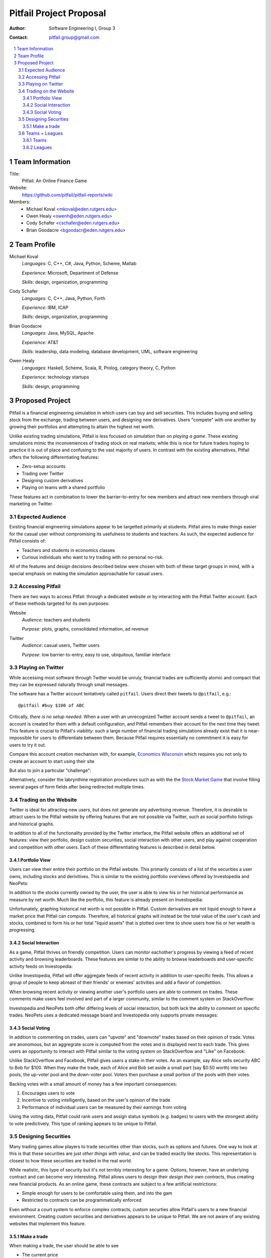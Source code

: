 Pitfail Project Proposal
########################

:Author: Software Engineering I, Group 3
:Contact: pitfail.group@gmail.com

.. sectnum::

.. contents::
    :local:

Team Information
================
Title:
  Pitfail: An Online Finance Game

Website:
  https://github.com/pitfail/pitfail-reports/wiki

Members:
  - Michael Koval <mkoval@eden.rutgers.edu>
  - Owen Healy <owenh@eden.rutgers.edu>
  - Cody Schafer <cschafer@eden.rutgers.edu>
  - Brian Goodacre <bgoodacr@eden.rutgers.edu>

Team Profile
============
Michael Koval
  *Languages:* C, C++, C#, Java, Python, Scheme, Matlab

  *Experience:* Microsoft, Department of Defense

  *Skills:* design, organization, programming

Cody Schafer
  *Languages:* C, C++, Java, Python, Forth

  *Experience:* IBM, ICAP

  *Skills:* design, organization, programming
  
Brian Goodacre
  *Languages:* Java, MySQL, Apache

  *Experience:* AT&T

  *Skills:* leadership, data modeling, database development, UML, software engineering

Owen Healy
  *Languages:* Haskell, Scheme, Scala, R, Prolog, category theory, C, Python

  *Experience:* technology startups

  *Skills:* design, programming

Proposed Project
================
Pitfail is a financial engineering simulation in which users can buy and sell
securities. This includes buying and selling stock from the exchange, trading
between users, and designing new derivatives. Users "compete" with one another
by growing their portfolios and attempting to attain the highest net worth.

Unlike existing trading simulations, Pitfail is less focused on *simulation*
than on *playing a game*. These existing simulations mimic the inconveniences
of trading stock on real markets; while this is nice for future traders hoping
to practice it is out of place and confusing to the vast majority of users. In
contrast with the existing alternatives, Pitfail offers the following
differentiating features:

- Zero-setup accounts
- Trading over Twitter
- Designing custom derivatives
- Playing on teams with a shared portfolio

These features act in combination to lower the barrier-to-entry for new members
and attract new members through viral marketing on Twitter.

Expected Audience
~~~~~~~~~~~~~~~~~
Existing financial engineering simulations appear to be targetted primarily at
students. Pitfail aims to make things easier for the casual user without
compromising its usefulness to students and teachers. As such, the expected
audience for Pitfail consists of:

- Teachers and students in economics classes
- Curious individuals who want to try trading with no personal no-risk.

All of the features and design decisions described below were chosen with both
of these target groups in mind, with a special emphasis on making the
simulation approachable for casual users.

Accessing Pitfail
~~~~~~~~~~~~~~~~~
There are two ways to access Pitfail: through a dedicated website or by
interacting with the Pitfail Twitter account. Each of these methods targeted
for its own purposes:

Website
  *Audience:* teachers and students

  *Purpose:* plots, graphs, consolidated information, ad revenue

Twitter
  *Audience*: casual users, Twitter users

  *Purpose*: low barrier-to-entry, easy to use, ubiquitous, familiar interface

Playing on Twitter
~~~~~~~~~~~~~~~~~~
While accessing most software through Twitter would be unruly, financial trades
are sufficiently atomic and compact that they can be expressed naturally
through small messages.

The software has a Twitter account tentatively called ``pitfail``. Users direct
their tweets to ``@pitfail``, e.g.::

    @pitfail #buy $100 of ABC

Critically, *there is no setup needed*. When a user with an unrecognized
Twitter account sends a tweet to ``@pitfail``, an account is created for them
with a default configuration, and Pitfail remembers their account for the next
time they tweet.  This feature is crucial to Pitfail's viability: such a large
number of financial trading simulations already exist that it is
near-impossible for users to differentiate between them. Because Pitfail
requires essentially no commitment it is easy for users to try it out.

Compare this account creation mechanism with, for example, `Economics Wisconsin
<http://www.wisconsinsms.com/>`_ which requires you not only to create an
account to start using their site

.. image:: wisc-login.png
    :width: 5 in

But also to join a particular "challenge":

.. image:: wisc-challenge.png
    :width: 3 in

Alternatively, consider the labrynthine registration procedures such as with
the the `Stock Market Game
<http://www.smgww.org/cgi-bin/haipage/page.html?tpl=coordinator/index>`_ that
involve filling several pages of form fields after being redirected multiple
times.

Trading on the Website
~~~~~~~~~~~~~~~~~~~~~~
Twitter is ideal for attracting new users, but does not generate any
advertising revenue. Therefore, it is desirable to attract users to the
Pitfail website by offering features that are not possible via Twitter,
such as social portfolio listings and historical graphs.

In addition to all of the functionality provided by the Twitter interface, the
Pitfail website offers an additional set of features: view their portfolio,
design custom securities, social interaction with other users, and play against
cooperation and competition with other users. Each of these differentiating
features is described in detail below.

Portfolio View 
--------------
Users can view their entire their portfolio on the Pitfail website. This
primarily consists of a list of the securities a user owns, including stocks
and derivitives. This is similar to the existing portfolio overviews offered
by Investopedia and NeoPets:

.. image:: ip-portfolio.png
    :width: 5 in

.. image:: neo-portfolio.png
    :width: 5 in

In addition to the stocks currently owned by the user, the user is able to view
his or her historical performance as measure by net worth. Much like the portfolio,
this feature is already present on Investopedia:

.. image:: ip-history.png
    :width: 5 in

Unfortunately, graphing historical net worth is not possible in Pitfail. Custom
derivatives are not liquid enough to have a market price that Pitfail can
compute. Therefore, all historical graphs will instead be the total value of
the user's cash and stocks, combined to form his or her total "liquid assets"
that is plotted over time to show users how his or her wealth is progressing.

Social Interaction
------------------
As a game, Pitfail thrives on friendly competition. Users can monitor
eachother's progress by viewing a feed of recent activity and browsing
leaderboards. These features are similar to the ability to browse leaderboards
and user-specific activity feeds on Investopedia:

.. image:: ip-trades.png
    :width: 5 in

.. image:: ip-rankings.png
    :width: 5 in

Unlike Investopedia, Pitfail will offer aggregate feeds of recent activity in
addition to user-specific feeds. This allows a group of people to keep abreast
of their friends' or enemies' activities and add a flavor of competition.

When browsing recent activity or viewing another user's portfolio users are
able to comment on trades. These comments make users feel involved and part of
a larger community, similar to the comment system on StackOverflow:

.. image:: so-comment.png
    :width: 3 in

Investopedia and NeoPets both offer differing levels of social interaction, but
both lack the ability to comment on specific trades. NeoPets uses a dedicated
message board and Investopedia only supports private messages:

.. image:: neo-messages.png
    :width: 3 in

.. image:: ip-messages.png
    :width: 3 in

.. image:: ip-trades.png
    :width: 5 in

Social Voting
-------------
In addition to commenting on trades, users can "upvote" and "downvote" trades
based on their opinion of trade. Votes are anonomous, but an aggregrate score
is computed from the votes and is displayed next to each trade. This gives
users an opportunity to interact with Pitfail similar to the voting system on
StackOverflow and "Like" on Facebook:

.. image:: so-votes.png
    :width: 5 in

.. image:: fb-votes.png
    :width: 5 in

Unlike StackOverflow and Facebook, Pitfail gives users a stake in their votes.
As an example, say Alice sells security ABC to Bob for $100. When they make the
trade, each of Alice and Bob set aside a small part (say $0.50 worth) into two
pools, the up-voter pool and the down-voter pool. Voters then purchase a small
portion of the pools with their votes.

Backing votes with a small amount of money has a few important consequences:

1. Encourages users to vote
2. Incentive to voting intelligently, based on the user's opinion of the trade
3. Performance of individual users can be measured by their earnings from voting

Using the voting data, Pitfail could rank users and assign status symbols (e.g.
badges) to users with the strongest ability to vote predictively. This type of
ranking appears to be unique to Pitfail.

Designing Securities
~~~~~~~~~~~~~~~~~~~~
Many trading games allow players to trade securities other than stocks, such as
options and futures. One way to look at this is that these securities are just
*other things with value*, and can be traded exactly like stocks. This
representation is closest to how these securities are traded in the real world.

While realistic, this type of security but it's not terribly interesting for a
game. Options, however, have an underlying contract and can become very
interesting. Pitfail allows users to design their *design their own contracts*,
thus creating new financial products. As an online game, these contracts are
subject to a few artificial restrictions:

- Simple enough for users to be comfortable using them, and into the gam
- Restricted to contracts can be programmatically enforced

Even without a court system to enforce complex contracts, custom securties
allow Pitfail's users to a new financial environment. Creating custom securities
and derivatives appears to be unique to Pitfail.
We are not aware of any existing websites that implement this feature.

Make a trade
------------
When making a trade, the user should be able to see

- The current price
- Their own current level of cash

Most sites allow you to buy a certain number of "shares", but this is an extra
detail and not relevant to managing a portfolio -- what a user cares about is
how many dollars of a stock they are buying.

Because users may not know the ticker of the stock they want to buy, something
similar to NeoPets "click to list":

.. image:: neo-click-to-list.png
    :width: 3 in

Though more along the lines of "search" than list, since there are more
real-world companies than companies in Neopia.

Teams + Leagues
~~~~~~~~~~~~~~~
Although there is a global "Pitfail Universe", some users are going to want to
play in smaller groups. To this end we introduce Teams and Leagues.

Teams
-----
A team is a group of users who share a portfolio, and all are free to trade
using this portfolio. There is no "leader" and no set decision making process.

Leagues
-------
A league is a group of users who compete together. Typically a league will be
created for a particular game session, then users will join, each starting with
the same portfolio. There will be rankings and winners within a League.

